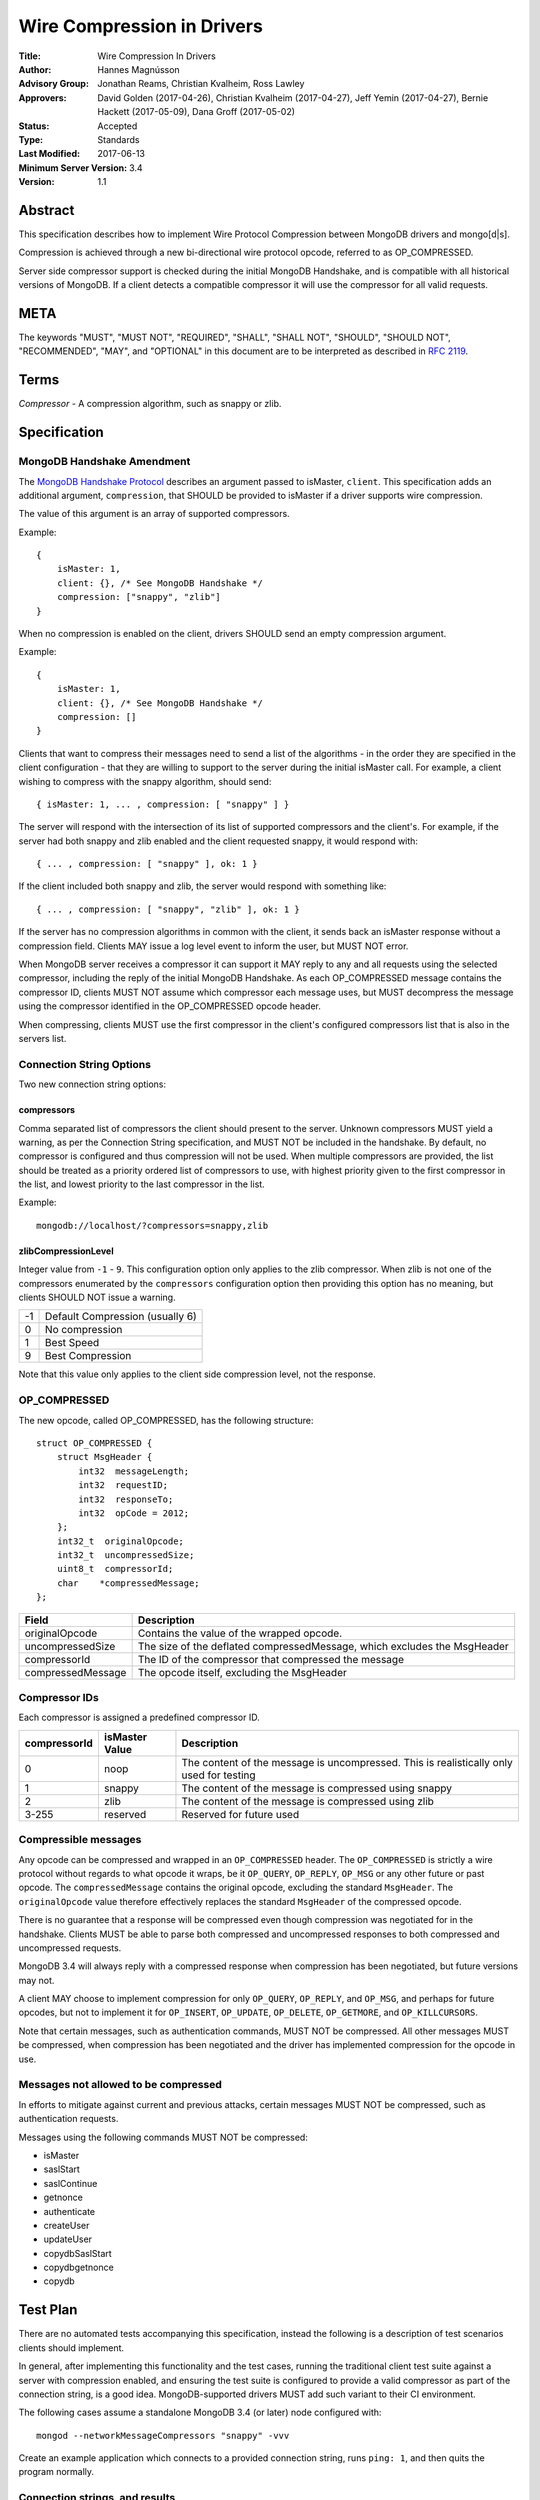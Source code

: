 ===========================
Wire Compression in Drivers
===========================


:Title: Wire Compression In Drivers
:Author: Hannes Magnússon
:Advisory Group: Jonathan Reams, Christian Kvalheim, Ross Lawley
:Approvers: David Golden (2017-04-26),
            Christian Kvalheim (2017-04-27),
            Jeff Yemin (2017-04-27),
            Bernie Hackett (2017-05-09),
            Dana Groff (2017-05-02) 
:Status: Accepted
:Type: Standards
:Last Modified: 2017-06-13
:Minimum Server Version: 3.4
:Version: 1.1


Abstract
========

This specification describes how to implement Wire Protocol Compression between
MongoDB drivers and mongo[d|s].

Compression is achieved through a new bi-directional wire protocol opcode,
referred to as OP_COMPRESSED.

Server side compressor support is checked during the initial MongoDB Handshake,
and is compatible with all historical versions of MongoDB.  If a client detects
a compatible compressor it will use the compressor for all valid requests.


META
====

The keywords "MUST", "MUST NOT", "REQUIRED", "SHALL", "SHALL NOT", "SHOULD",
"SHOULD NOT", "RECOMMENDED", "MAY", and "OPTIONAL" in this document are to be
interpreted as described in `RFC 2119 <https://www.ietf.org/rfc/rfc2119.txt>`_.



Terms
=====

*Compressor* - A compression algorithm, such as snappy or zlib.


Specification
=============

MongoDB Handshake Amendment
---------------------------

The `MongoDB Handshake Protocol
<https://github.com/mongodb/specifications/blob/master/source/mongodb-handshake/handshake.rst>`_
describes an argument passed to isMaster, ``client``.  This specification adds
an additional argument, ``compression``, that SHOULD be provided to isMaster if
a driver supports wire compression.

The value of this argument is an array of supported compressors.

Example::

    {
        isMaster: 1,
        client: {}, /* See MongoDB Handshake */
        compression: ["snappy", "zlib"]
    }

When no compression is enabled on the client, drivers SHOULD send an empty
compression argument.

Example::

    {
        isMaster: 1,
        client: {}, /* See MongoDB Handshake */
        compression: []
    }



Clients that want to compress their messages need to send a list of the
algorithms - in the order they are specified in the client configuration - that
they are willing to support to the server during the initial isMaster call. For
example, a client wishing to compress with the snappy algorithm, should send::

    { isMaster: 1, ... , compression: [ "snappy" ] }

The server will respond with the intersection of its list of supported
compressors and the client's. For example, if the server had both snappy and
zlib enabled and the client requested snappy, it would respond with::

    { ... , compression: [ "snappy" ], ok: 1 }

If the client included both snappy and zlib, the server would respond with
something like::

    { ... , compression: [ "snappy", "zlib" ], ok: 1 }

If the server has no compression algorithms in common with the client, it sends
back an isMaster response without a compression field. Clients MAY issue a log
level event to inform the user, but MUST NOT error.

When MongoDB server receives a compressor it can support it MAY reply to any
and all requests using the selected compressor, including the reply of the
initial MongoDB Handshake.
As each OP_COMPRESSED message contains the compressor ID, clients MUST NOT
assume which compressor each message uses, but MUST decompress the message
using the compressor identified in the OP_COMPRESSED opcode header.

When compressing, clients MUST use the first compressor in the client's
configured compressors list that is also in the servers list.


Connection String Options
-------------------------

Two new connection string options:

compressors
~~~~~~~~~~~
Comma separated list of compressors the client should present to the server.
Unknown compressors MUST yield a warning, as per the Connection String
specification, and MUST NOT be included in the handshake.
By default, no compressor is configured and thus compression will not be used.
When multiple compressors are provided, the list should be treated as a
priority ordered list of compressors to use, with highest priority given to the
first compressor in the list, and lowest priority to the last compressor in the
list.

Example::

    mongodb://localhost/?compressors=snappy,zlib
    

zlibCompressionLevel
~~~~~~~~~~~~~~~~~~~~
Integer value from ``-1`` - ``9``. This configuration option only applies to
the zlib compressor. When zlib is not one of the compressors enumerated by the
``compressors`` configuration option then providing this option has no meaning,
but clients SHOULD NOT issue a warning.

+-------+---------------------------------+
| -1    | Default Compression (usually 6) |
+-------+---------------------------------+
| 0     | No compression                  |
+-------+---------------------------------+
| 1     | Best Speed                      |
+-------+---------------------------------+
| 9     | Best Compression                |
+-------+---------------------------------+

Note that this value only applies to the client side compression level, not the
response.


OP_COMPRESSED
-------------

The new opcode, called OP_COMPRESSED, has the following structure::

    struct OP_COMPRESSED {
        struct MsgHeader {
            int32  messageLength;
            int32  requestID;
            int32  responseTo;
            int32  opCode = 2012;
        };
        int32_t  originalOpcode;
        int32_t  uncompressedSize;
        uint8_t  compressorId;
        char    *compressedMessage;
    };


+-------------------+--------------------------------------------------------------------------+
| Field             | Description                                                              |
+===================+==========================================================================+
| originalOpcode    | Contains the value of the wrapped opcode.                                |
+-------------------+--------------------------------------------------------------------------+
| uncompressedSize  | The size of the deflated compressedMessage, which excludes the MsgHeader |
+-------------------+--------------------------------------------------------------------------+
| compressorId      | The ID of the compressor that compressed the message                     |
+-------------------+--------------------------------------------------------------------------+
| compressedMessage | The opcode itself, excluding the MsgHeader                               |
+-------------------+--------------------------------------------------------------------------+

Compressor IDs
--------------

Each compressor is assigned a predefined compressor ID.

+-----------------+----------------+-------------------------------------------------------+
| compressorId    | isMaster Value |  Description                                          |
+=================+================+=======================================================+
| 0               |  noop          | The content of the message is uncompressed.           |
|                 |                | This is realistically only used for testing           |
+-----------------+----------------+-------------------------------------------------------+
| 1               | snappy         | The content of the message is compressed using snappy |
+-----------------+----------------+-------------------------------------------------------+
| 2               | zlib           | The content of the message is compressed using zlib   |
+-----------------+----------------+-------------------------------------------------------+
| 3-255           | reserved       | Reserved for future used                              |
+-----------------+----------------+-------------------------------------------------------+


Compressible messages
---------------------

Any opcode can be compressed and wrapped in an ``OP_COMPRESSED`` header.
The ``OP_COMPRESSED`` is strictly a wire protocol without regards to what
opcode it wraps, be it ``OP_QUERY``, ``OP_REPLY``, ``OP_MSG`` or any other
future or past opcode.
The ``compressedMessage`` contains the original opcode, excluding the standard
``MsgHeader``. The ``originalOpcode`` value therefore effectively replaces the
standard ``MsgHeader`` of the compressed opcode.

There is no guarantee that a response will be compressed even though
compression was negotiated for in the handshake. Clients MUST be able to parse
both compressed and uncompressed responses to both compressed and uncompressed
requests.

MongoDB 3.4 will always reply with a compressed response when compression has
been negotiated, but future versions may not.

A client MAY choose to implement compression for only ``OP_QUERY``,
``OP_REPLY``, and ``OP_MSG``, and perhaps for future opcodes, but not to
implement it for ``OP_INSERT``, ``OP_UPDATE``, ``OP_DELETE``, ``OP_GETMORE``,
and ``OP_KILLCURSORS``.

Note that certain messages, such as authentication commands, MUST NOT be
compressed. All other messages MUST be compressed, when compression has been
negotiated and the driver has implemented compression for the opcode in use.


Messages not allowed to be compressed
-------------------------------------

In efforts to mitigate against current and previous attacks, certain messages
MUST NOT be compressed, such as authentication requests.

Messages using the following commands MUST NOT be compressed:

* isMaster
* saslStart
* saslContinue
* getnonce
* authenticate
* createUser
* updateUser
* copydbSaslStart
* copydbgetnonce
* copydb


Test Plan
=========

There are no automated tests accompanying this specification, instead the
following is a description of test scenarios clients should implement.

In general, after implementing this functionality and the test cases, running
the traditional client test suite against a server with compression enabled,
and ensuring the test suite is configured to provide a valid compressor as part
of the connection string, is a good idea. MongoDB-supported drivers MUST add
such variant to their CI environment.


The following cases assume a standalone MongoDB 3.4 (or later) node configured
with::

   mongod --networkMessageCompressors "snappy" -vvv

Create an example application which connects to a provided connection string,
runs ``ping: 1``, and then quits the program normally.

Connection strings, and results
-------------------------------

* mongodb://localhost:27017/?compressors=snappy

  mongod should have logged the following::

   2017-04-17T15:04:37.756-0700 I NETWORK  [thread1] connection accepted from 127.0.0.1:34294 #6 (1 connection now open)
   2017-04-17T15:04:37.756-0700 D COMMAND  [conn6] run command admin.$cmd { isMaster: 1, client: { driver: { name: "mongoc", version: "1.7.0-dev" }, os: { type: "Linux", name: "Ubuntu", version: "16.10", architecture: "x86_64" }, platform: "cfg=0xeb8e9 posix=200809 stdc=201112 CC=GCC 6.2.0 20161005 CFLAGS="" LDFLAGS=""" }, compression: [ "snappy" ] }
   2017-04-17T15:04:37.756-0700 I NETWORK  [conn6] received client metadata from 127.0.0.1:34294 conn6: { driver: { name: "mongoc", version: "1.7.0-dev" }, os: { type: "Linux", name: "Ubuntu", version: "16.10", architecture: "x86_64" }, platform: "cfg=0xeb8e9 posix=200809 stdc=201112 CC=GCC 6.2.0 20161005 CFLAGS="" LDFLAGS=""" }
   2017-04-17T15:04:37.756-0700 D NETWORK  [conn6] Starting server-side compression negotiation
   2017-04-17T15:04:37.756-0700 D NETWORK  [conn6] snappy is supported
   2017-04-17T15:04:37.756-0700 I COMMAND  [conn6] command admin.$cmd command: isMaster { isMaster: 1, client: { driver: { name: "mongoc", version: "1.7.0-dev" }, os: { type: "Linux", name: "Ubuntu", version: "16.10", architecture: "x86_64" }, platform: "cfg=0xeb8e9 posix=200809 stdc=201112 CC=GCC 6.2.0 20161005 CFLAGS="" LDFLAGS=""" }, compression: [ "snappy" ] } numYields:0 reslen:221 locks:{} protocol:op_query 0ms
   2017-04-17T15:04:37.756-0700 D NETWORK  [conn6] Compressing message with snappy
   2017-04-17T15:04:37.757-0700 D NETWORK  [conn6] Decompressing message with snappy
   2017-04-17T15:04:37.757-0700 D COMMAND  [conn6] run command test.$cmd { ping: 1 }
   2017-04-17T15:04:37.757-0700 I COMMAND  [conn6] command test.$cmd command: ping { ping: 1 } numYields:0 reslen:37 locks:{} protocol:op_query 0ms
   2017-04-17T15:04:37.757-0700 D NETWORK  [conn6] Compressing message with snappy
   2017-04-17T15:04:37.757-0700 D NETWORK  [conn6] Socket recv() conn closed? 127.0.0.1:34294
   2017-04-17T15:04:37.757-0700 D NETWORK  [conn6] SocketException: remote: 127.0.0.1:34294 error: 9001 socket exception [CLOSED] server [127.0.0.1:34294]
   2017-04-17T15:04:37.757-0700 I -        [conn6] end connection 127.0.0.1:34294 (1 connection now open)

  The result of the program should have been::

   { "ok" : 1.0 }


* mongodb://localhost:27017/?compressors=snoopy

  mongod should have logged the following::

   2017-02-27T04:00:00.000-0700 D COMMAND  [conn654] run command admin.$cmd { isMaster: 1, client: { ... }, compression: [] }

  e.g., empty compression: [] array. No operations should have been compressed.
  The results of the program should have been::

   WARNING: Unsupported compressor: 'snoopy'
   { "ok" : { "$numberDouble" : "1.0" } }


* mongodb://localhost:27017/?compressors=snappy,zlib

  mongod should have logged the following::

   2017-02-27T04:00:00.000-0700 D NETWORK  [conn645] Decompressing message with snappy

  The results of the program should have been::

   { "ok" : { "$numberDouble" : "1.0" } }


* mongodb://localhost:27017/?compressors=zlib,snappy

  mongod should have logged the following::

   2017-02-27T04:00:00.000-0700 D NETWORK  [connXXX] Decompressing message with zlib

  The results of the program should have been::

   { "ok" : { "$numberDouble" : "1.0" } }

* Create example program that authenticates to the server using SCRAM-SHA-1,
  then creates another user (MONGODB-CR), then runs isMaster followed with
  serverStatus.
* Reconnect to the same server using the created MONGODB-CR credentials.
  Observe that the only command that was decompressed on the server was
  ``serverStatus``, while the server replied with OP_COMPRESSED for at least
  the serverStatus command.






Motivation For Change
=====================

Drivers provide the canonical interface to MongoDB. Most tools for MongoDB are
written with the aid of MongoDB drivers. There exist a lot of tools for MongoDB
that import massive datasets which could stand to gain a lot from compression.
Even day-to-day applications stand to gain from reduced bandwidth utilization
at low cpu costs, especially when doing large reads off the network.

Not all use cases fit compression, but we will allow users to decide if wire
compression is right for them.


Design rationale
================

Snappy has minimal cost and provides a reasonable compression ratio, but it is
not expected to be available for all languages MongoDB Drivers support.
Supporting zlib is therefore important to the ecosystem, but for languages that
do support snappy we expected it to be the default choice.  While snappy has no
knobs to tune, zlib does have support for specifying the compression level
(tuned from speed to compression). As we don’t anticipate adding support for
compression libraries with complex knobs to tune this specification has opted
not to define a complex configuration structure and only define the currently
relevant ``zlibCompressionLevel``. When other compression libraries are
supported, adding support for configuring that library (if any is needed)
should be handled on a case by case basis.


Backwards Compatibility
=======================

The new argument provided to the MongoDB Handshake has no backwards compatible
implications as servers that do not expect it will simply ignore it.  This
means a server will therefore never reply with a list of acceptable compressors
which in turns means a client CANNOT use the OP_COMPRESSED opcode.


Reference Implementation
========================

* `mongoc <https://jira.mongodb.org/browse/CDRIVER-2116>`_


Future Work
===========

Possible future improvements include defining an API to determine compressor
and configuration per operation, rather than needing to create two different
client pools, one for compression and one without, when the user is expecting
only needing to (not) compress very few operations.



Q & A
=====
* Statistics?
   * See `serverStatus
     <https://docs.mongodb.com/manual/reference/command/serverStatus/>`_ in the
     server

* How to try this/enable it?
   * mongod --networkMessageCompressors "snappy"

* The server MAY reply with compressed data even if the request was not compressed?
   * Yes, and this is in fact the behaviour of MongoDB 3.4

* Can drivers compress the initial MongoDB Handshake/isMaster request?
   * No.

* Can the server reply to the MongoDB Handshake/isMaster compressed?
   * Yes, yes it can. Be aware it is completely acceptable for the server to
     use compression for any and all replies, using any supported
     compressor, when the client announced support for compression - this
     includes the reply to the actual MongoDB Handshake/isMaster where the
     support was announced.

* This is billed a MongoDB 3.6 feature -- but I hear it works with MongoDB3.4?
   * Yes, it does. All MongoDB versions support the ``compression`` argument
     to ``isMaster`` and all MongoDB versions will reply with an intersection
     of compressors it supports. This works even with MongoDB 3.0, as it
     will not reply with any compressors. It also works with MongoDB 3.4
     which will reply with ``snappy`` if it was part of the driver's list.
     MongoDB 3.6 will likely include zlib support.

* Which compressors are currently supported?
   * MongoDB 3.4 supports ``snappy``
   * MongoDB 3.6 supports ``snappy`` and likely ``zlib``

* My language supports xyz compressor, should I announce them all in the handshake?
   * No. But you are allowed to if you really want to make sure you can use
     that compressor with MongoDB 42 and your current driver versions.

* My language does not support snappy. What do I do?
   * That is OK. You don’t have to support snappy

* My language does not support zlib. What do I do?
   * That is OK. You don’t have to support zlib

* No MongoDB supported compressors are available for my language
   * That is OK. You don’t have to support compressors you can’t support.
     All it means is you can’t compress the request, and since you never
     declared support for any compressor, you won’t be served with
     compressed responses either.

* Why did the server not support zlib in MongoDB 3.4?
   * Snappy was selected for its very low performance hit, while giving
     reasonable compression, resulting in quite significant bandwidth
     reduction.  Zlib characteristics are slightly different out-of-the-box
     and did not make sense for the initial goal of reducing bandwidth
     between replica set nodes.

* If snappy is preferable to zlib, why add support for zlib in MongoDB 3.6?
   * Zlib is available on every platform known to man. Snappy is not. Having
     zlib support makes sense for client traffic, which could originate on
     any type of platform, which may or may not support snappy.



Changelog
=========

+------------+---------------------------------------------------+
| 2017-06-13 | Don't require clients to implement legacy opcodes |
+------------+---------------------------------------------------+
| 2017-05-10 | Initial commit                                    |
+------------+---------------------------------------------------+

